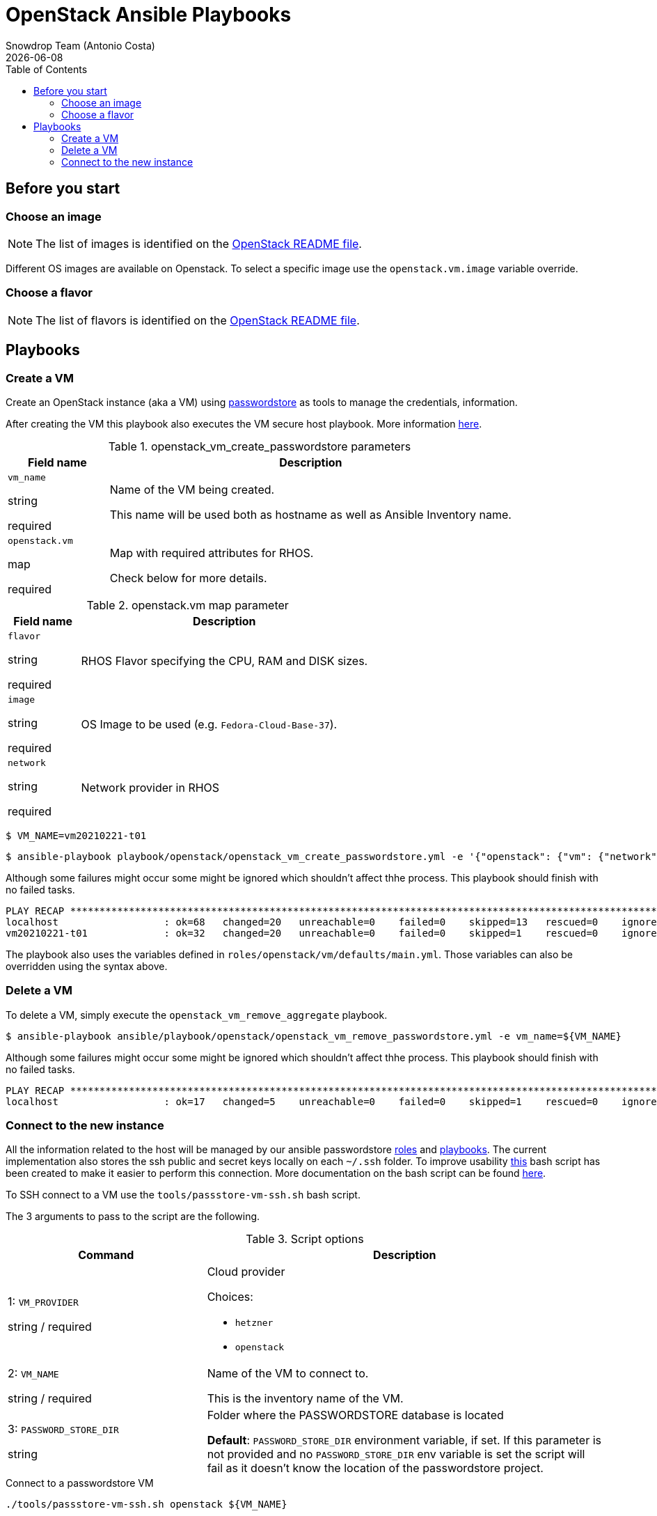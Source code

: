 = OpenStack Ansible Playbooks
Snowdrop Team (Antonio Costa)
Snowdrop Team (Antonio Costa)
:icons: font
:revdate: {docdate}
:revdate: {docdate}
:toc: left
:description: This document describes OpenStack specific playbooks.
ifdef::env-github[]
:tip-caption: :bulb:
:note-caption: :information_source:
:important-caption: :heavy_exclamation_mark:
:caution-caption: :fire:
:warning-caption: :warning:
endif::[]

== Before you start

=== Choose an image

NOTE: The list of images is identified on the link:../../../openstack/README.adoc#Images[OpenStack README file].

Different OS images are available on Openstack. To select a specific image use the `openstack.vm.image` variable override.

=== Choose a flavor

NOTE: The list of flavors is identified on the link:../../../openstack/README.adoc#Flavors[OpenStack README file].

== Playbooks

=== Create a VM

Create an OpenStack instance (aka a VM) using link:../../../passwordstore/README.adoc[passwordstore] as tools to manage the credentials, information.

After creating the VM this playbook also executes the VM secure host playbook. More information link:../README.adoc#secure-host[here].

.openstack_vm_create_passwordstore parameters
[cols="20%,80%"]
|===
|Field name | Description

| `vm_name`

[.fuchsia]#string#

[.red]#required# 

a| Name of the VM being created. 

This name will be used both as hostname as well as Ansible Inventory name.

| `openstack.vm`

[.fuchsia]#map#

[.red]#required# 

a| Map with required attributes for RHOS.

Check below for more details.

|===

.openstack.vm map parameter
[cols="20%,80%"]
|===
|Field name | Description

| `flavor`

[.fuchsia]#string#

[.red]#required# 

a| RHOS Flavor specifying the CPU, RAM and DISK sizes.

| `image`

[.fuchsia]#string#

[.red]#required# 

a| OS Image to be used (e.g. `Fedora-Cloud-Base-37`).

| `network`

[.fuchsia]#string#

[.red]#required# 

a| Network provider in RHOS

|===

[source,bash]
----
$ VM_NAME=vm20210221-t01
----

[source,bash]
----
$ ansible-playbook playbook/openstack/openstack_vm_create_passwordstore.yml -e '{"openstack": {"vm": {"network": "provider_net_shared","image": "Fedora-Cloud-Base-35", "flavor": "m1.medium"}}}' -e key_name=test-adm-key -e vm_name=${VM_NAME} 
----

Although some failures might occur some might be ignored which shouldn't affect thhe process. This playbook should finish with no failed tasks.

[source]
....
PLAY RECAP **********************************************************************************************************************************************************************************************************************
localhost                  : ok=68   changed=20   unreachable=0    failed=0    skipped=13   rescued=0    ignored=1   
vm20210221-t01             : ok=32   changed=20   unreachable=0    failed=0    skipped=1    rescued=0    ignored=0   

....

The playbook also uses the variables defined in `roles/openstack/vm/defaults/main.yml`. Those variables can also be overridden using the syntax above.

=== Delete a VM

To delete a VM, simply execute the `openstack_vm_remove_aggregate` playbook.

[source,bash]
----
$ ansible-playbook ansible/playbook/openstack/openstack_vm_remove_passwordstore.yml -e vm_name=${VM_NAME}
----

Although some failures might occur some might be ignored which shouldn't affect thhe process. This playbook should finish with no failed tasks.

[source]
....
PLAY RECAP **********************************************************************************************************************************************************************************************************************
localhost                  : ok=17   changed=5    unreachable=0    failed=0    skipped=1    rescued=0    ignored=2   

....

=== Connect to the new instance

All the information related to the host will be managed by our ansible passwordstore link:../../roles/passstore[roles] and link:../passstore[playbooks]. The current implementation also stores the ssh public and secret keys locally on each `~/.ssh` folder. To improve usability link:../../../tools/passstore-vm-ssh.sh[this] bash script has been created to make it easier to perform this connection. More documentation on the bash script can be found link:../../../tools/README.md[here].

To SSH connect to a VM use the `tools/passstore-vm-ssh.sh` bash script.

The 3 arguments to pass to the script are the following.

.Script options
[%header,cols="2,4"]
|===
| Command | Description

| 1: `VM_PROVIDER`

[.fuchsia]#string# / [.red]#required# 
a| Cloud provider

Choices: 

* `hetzner`
* `openstack`

| 2: `VM_NAME`

[.fuchsia]#string# / [.red]#required# 
a| Name of the VM to connect to. 

This is the inventory name of the VM.

| 3: `PASSWORD_STORE_DIR`

[.fuchsia]#string#
a| Folder where the PASSWORDSTORE database is located

*Default*: `PASSWORD_STORE_DIR` environment variable, if set. 
If this parameter is not provided and no `PASSWORD_STORE_DIR` env
variable is set the script will fail as it doesn't know the location
of the passwordstore project.

|===


.Connect to a passwordstore VM
[source,bash]
----
./tools/passstore-vm-ssh.sh openstack ${VM_NAME}
----

This should connect ot the newly created VM.

[source,bash]
======
Last login: Thu Jan 1 00:00:00 1970 from x.x.x.x
------------------

This machine is property of RedHat.
Access is forbidden to all unauthorized person.
All activity is being monitored.

Welcome to vm20210221-t01..
======
